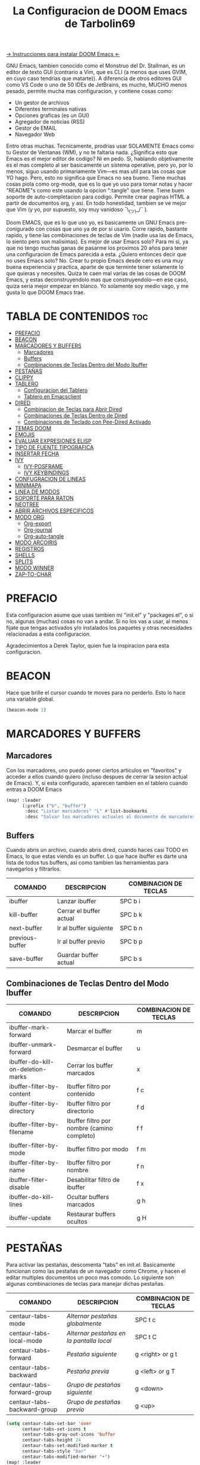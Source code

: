 #+TITLE: La Configuracion de DOOM Emacs de Tarbolin69
#+PROPERTY: header-args :tangle config.el

[[https://github.com/doomemacs/doomemacs][-> Instrucciones para instalar DOOM Emacs <-]]

GNU Emacs, tambien conocido como el Monstruo del Dr. Stallman, es un editor de texto GUI (contrario a Vim, que es CLI (a menos que uses GVIM, en cuyo caso tendrias que matarte)). A diferencia de otros editores GUI como VS Code o uno de 50 IDEs de JetBrains, es mucho, MUCHO menos pesado, permite mucha mas configuracion, y contiene cosas como:

+ Un gestor de archivos
+ Diferentes terminales nativas
+ Opciones graficas (es un GUI)
+ Agregador de noticias (RSS)
+ Gestor de EMAIL
+ Navegador Web

Entro otras muchas. Tecnicamente, prodrias usar SOLAMENTE Emacs como tu Gestor de Ventanas (WM), y no te faltaria nada. ¿Significa esto que Emacs es el mejor editor de codigo? Ni en pedo. Si, hablando objetivamente es el mas completo al ser basicamente un sistema operative, pero yo, por lo menos, siguo usando primariamente Vim—es mas util para las cosas que YO hago. Pero, esto no significa que Emacs no sea bueno. Tiene muchas cosas piola como org-mode, que es lo que yo uso para tomar notas y hacer "README"s como este usando la opcion ":tangle" que tiene. Tiene buen soporte de auto-completacion para codigo. Permite crear paginas HTML a partir de documentos org, y asi. En todo honestidad, tambien se ve mejor que Vim (y yo, por supuesto, soy muy vanidoso ¯\_(ツ)_/¯ ).

Doom EMACS, que es lo que uso yo, es basicamente un GNU Emacs pre-conigurado con cosas que uno ya de por si usario. Corre rapido, bastante rapido, y tiene las combinaciones de teclas de Vim (nadie usa las de Emacs, lo siento pero son malisimas). Es mejor de usar Emacs solo? Para mi si, ya que no tengo muchas ganas de pasarme los proximos 20 años para tener una configuracion de Emacs parecida a esta. ¿Quiero entonces decir que no uses Emacs solo? No. Crear tu propio Emacs desde cero es una muy buena experiencia y practica, aparte de que terminte tener solamente lo que quieras y necesites. Quiza te caen mal varias de las cosas de DOOM Emacs, y estas deconstruyendolo mas que construyendolo—en ese caso, quiza seria mejor empezar en blanco. Yo solamente soy medio vago, y me gusta lo que DOOM Emacs trae.

* TABLA DE CONTENIDOS :toc:
- [[#prefacio][PREFACIO]]
- [[#beacon][BEACON]]
- [[#marcadores-y-buffers][MARCADORES Y BUFFERS]]
  - [[#marcadores][Marcadores]]
  - [[#buffers][Buffers]]
  - [[#combinaciones-de-teclas-dentro-del-modo-ibuffer][Combinaciones de Teclas Dentro del Modo Ibuffer]]
- [[#pestañas][PESTAÑAS]]
- [[#clippy][CLIPPY]]
- [[#tablero][TABLERO]]
  - [[#configuracion-del-tablero][Configuracion del Tablero]]
  - [[#tablero-en-emacsclient][Tablero en Emacsclient]]
- [[#dired][DIRED]]
  - [[#combinacion-de-teclas-para-abrir-dired][Combinacion de Teclas para Abrir Dired]]
  - [[#combinaciones-de-teclas-dentro-de-dired][Combinaciones de Teclas Dentro de Dired]]
  - [[#combinaciones-de-teclado-con-pee-dired-activado][Combinaciones de Teclado con Pee-Dired Activado]]
- [[#temas-doom][TEMAS DOOM]]
- [[#emojis][EMOJIS]]
- [[#evaluar-expresiones-elisp][EVALUAR EXPRESIONES ELISP]]
- [[#tipo-de-fuente-tipografica][TIPO DE FUENTE TIPOGRAFICA]]
- [[#insertar-fecha][INSERTAR FECHA]]
- [[#ivy][IVY]]
  - [[#ivy-posframe][IVY-POSFRAME]]
  - [[#ivy-keybindings][IVY KEYBINDINGS]]
- [[#confugracion-de-lineas][CONFUGRACION DE LINEAS]]
- [[#minimapa][MINIMAPA]]
- [[#linea-de-modos][LINEA DE MODOS]]
- [[#soporte-para-raton][SOPORTE PARA RATON]]
- [[#neotree][NEOTREE]]
- [[#abrir-archivos-especificos][ABRIR ARCHIVOS ESPECIFICOS]]
- [[#modo-org][MODO ORG]]
  - [[#org-export][Org-export]]
  - [[#org-journal][Org-journal]]
  - [[#org-auto-tangle][Org-auto-tangle]]
- [[#modo-arcoiris][MODO ARCOIRIS]]
- [[#registros][REGISTROS]]
- [[#shells][SHELLS]]
- [[#splits][SPLITS]]
- [[#modo-winner][MODO WINNER]]
- [[#zap-to-char][ZAP-TO-CHAR]]

* PREFACIO
Esta configuracion asume que usas tambien mi "init.el" y "packages.el", o si no, algunas (muchas) cosas no van a andar. Si no los vas a usar, al menos fijate que tengas activados y/o instalados los paquetes y otras necesidades relacionadas a esta configuracion.

Agradecimientos a Derek Taylor, quien fue la inspiracion para esta configuracion.

* BEACON
Hace que brille el cursor cuando te moves para no perderlo. Esto lo hace una variable global.

#+begin_src emacs-lisp
(beacon-mode 1)
#+end_src

* MARCADORES Y BUFFERS

** Marcadores
Con los marcadores, uno puedo poner ciertos articulos en "favoritos" y acceder a ellos cuando quiero (incluso despues de cerrar la sesion actual de Emacs). Y, si esta configurado, aparecen tambien en el tablero cuando entras a DOOM Emacs

#+begin_src emacs-lisp
(map! :leader
      (:prefix ("b". "buffer")
       :desc "Listar marcadores" "L" #'list-bookmarks
       :desc "Salvar los marcadores actuales al documente de marcadores" "w" #'bookmark-save))
#+end_src

** Buffers
Cuando abris un archivo, cuando abris dired, cuando haces casi TODO en Emacs, lo que estas viendo es un buffer. Lo que hace ibuffer es darte una lista de todos tus buffers, asi como tambien las herramientas para navegarlos y filtrarlos.

| COMANDO         | DESCRIPCION             | COMBINACION DE TECLAS |
|-----------------+-------------------------+-----------------------|
| ibuffer         | Lanzar ibuffer          | SPC b i               |
| kill-buffer     | Cerrar el buffer actual | SPC b k               |
| next-buffer     | Ir al buffer siguiente  | SPC b n               |
| previous-buffer | Ir al buffer previo     | SPC b p               |
| save-buffer     | Guardar buffer actual   | SPC b s               |

** Combinaciones de Teclas Dentro del Modo Ibuffer
| COMANDO                           | DESCRIPCION                                 | COMBINACION DE TECLAS |
|-----------------------------------+---------------------------------------------+-----------------------|
| ibuffer-mark-forward              | Marcar el buffer                            | m                     |
| ibuffer-unmark-forward            | Desmarcar el buffer                         | u                     |
| ibuffer-do-kill-on-deletion-marks | Cerrar los buffer marcados                  | x                     |
| ibuffer-filter-by-content         | Ibuffer filtro por contenido                | f c                   |
| ibuffer-filter-by-directory       | Ibuffer filtro por directorio               | f d                   |
| ibuffer-filter-by-filename        | Ibuffer filtro por nombre (camino completo) | f f                   |
| ibuffer-filter-by-mode            | Ibuffer filtro por modo                     | f m                   |
| ibuffer-filter-by-name            | Ibuffer filtro por nombre                   | f n                   |
| ibuffer-filter-disable            | Desabilitar filtro de ibuffer               | f x                   |
| ibuffer-do-kill-lines             | Ocultar buffers marcados                    | g h                   |
| ibuffer-update                    | Restaurar buffers ocultos                   | g H                   |

* PESTAÑAS
Para activar las pestañas, descomenta "tabs" en init.el. Basicamente funcionan como las pestañas de un navegador como Chrome, y hacen el editar multiples documentos un poco mas comodo. Lo siguiente son algunas combinaciones de teclas para manejar dichas pestañas.

| COMANDO                     | DESCRIPCION                            | COMBINACION DE TECLAS |
|-----------------------------+----------------------------------------+-----------------------|
| centaur-tabs-mode           | /Alternar pestañas globalmente/          | SPC t c               |
| centaur-tabs-local-mode     | /Alternar pestañas en la pantalla local/ | SPC t C               |
| centaur-tabs-forward        | /Pestaña siguiente/                      | g <right> or g t      |
| centaur-tabs-backward       | /Pestaña previa/                         | g <left> or g T       |
| centaur-tabs-forward-group  | /Grupo de pestañas siguiente/            | g <down>              |
| centaur-tabs-backward-group | /Grupo de pestañas previo/               | g <up>                |

#+begin_src emacs-lisp
(setq centaur-tabs-set-bar 'over
      centaur-tabs-set-icons t
      centaur-tabs-gray-out-icons 'buffer
      centaur-tabs-height 24
      centaur-tabs-set-modified-marker t
      centaur-tabs-style "bar"
      centaur-tabs-modified-marker "•")
(map! :leader
      :desc "Alternar pestañas globalmente" "t c" #'centaur-tabs-mode
      :desc "Alternar pestañas en la pantalla local" "t C" #'centaur-tabs-local-mode)
; Aca usas las flechas para nagevar las pestañas. Flecha derecha (right) e izquierda (left) son para ir a la pestaña siguiente y previa, respectivamente. Abajo (down) y arriba (up) son para alternar entre grupos de pestaña (siguiente y previa, respectivamente).
(evil-define-key 'normal centaur-tabs-mode-map (kbd "g <right>") 'centaur-tabs-forward
                                               (kbd "g <left>")  'centaur-tabs-backward
                                               (kbd "g <down>")  'centaur-tabs-forward-group
                                               (kbd "g <up>")    'centaur-tabs-backward-group)
#+end_src

* CLIPPY
Vuelve el pelotudo de Microsoft Office! Este monito nos ayudara describiendo funciones y varibales cuando usamos las teclas correspondientes mientras esta el cursor arriba de lo que queremos explicado. Usando esto, se nos va a aperecer una pequeña ventana con documentacion y el grande y famoso Clippy en carne y hueso.

| COMANDO                  | DESCRIPCION                                 | COMBINACION DE TECLAS |
|--------------------------+---------------------------------------------+-----------------------|
| clippy-describe-function | /Clippy describe una funcion bajo el cursor/  | SPC c h f             |
| clippy-describe-variable | /Clippy describe una variable bajo el cursor/ | SPC c h v             |

#+begin_src emacs-lisp
(map! :leader
      (:prefix ("c h" . "Invocar a Clippy")
       :desc "Clippy describe una funcion bajo el cursor" "f" #'clippy-describe-function
       :desc "Clippy describe una variable bajo el cursor" "v" #'clippy-describe-variable))
#+end_src

* TABLERO

** Configuracion del Tablero
El tablero de Emacs es lo primero que vez cuando lo abris. Te muestra tus archivos recientes, tus marcadores, tus agendas, configuraciones y la imagen (o ASCII) que has elegido para aparecer en el mismo. DOOM Emacs ya vieno con su propio tablero pre-configurado, que esta bastante bueno, asi que si queres podes comentar esta sección del documeto y seguir adelante.

#+begin_src emacs-lisp
(add-hook! '+doom-dashboard-functions :append
  (insert "\n" (+doom-dashboard--center +doom-dashboard--width "Salve Regina")))
(defun title ()
  (let* ((banner '(" ████████╗ █████╗ ██████╗ ██████╗  ██████╗ ██╗     ██╗███╗   ██╗ ██████╗ █████╗  "
                   " ╚══██╔══╝██╔══██╗██╔══██╗██╔══██╗██╔═══██╗██║     ██║████╗  ██║██╔════╝██╔══██╗ "
                   "    ██║   ███████║██████╔╝██████╔╝██║   ██║██║     ██║██╔██╗ ██║███████╗╚██████║ "
                   "    ██║   ██╔══██║██╔══██╗██╔══██╗██║   ██║██║     ██║██║╚██╗██║██╔═══██╗╚═══██║ "
                   "    ██║   ██║  ██║██║  ██║██████╔╝╚██████╔╝███████╗██║██║ ╚████║╚██████╔╝█████╔╝ "
                   "    ╚═╝   ╚═╝  ╚═╝╚═╝  ╚═╝╚═════╝  ╚═════╝ ╚══════╝╚═╝╚═╝  ╚═══╝ ╚═════╝ ╚════╝  "
                   "                               ~~  Avra Kehdabra ~~                              "))

         (longest-line (apply #'max (mapcar #'length banner))))
    (put-text-property
     (point)
     (dolist (line banner (point))
       (insert (+doom-dashboard--center
                +doom-dashboard--width
                (concat line (make-string (max 0 (- longest-line (length line))) 32)))
               "\n"))
     'face 'doom-dashboard-banner)))

(setq +doom-dashboard-ascii-banner-fn #'title)

; Aca remuevo algunos botones, ya sea porque no los uso o porque los abro de otra manera.
(assoc-delete-all "Reload last session" +doom-dashboard-menu-sections)
(assoc-delete-all "Open documentation" +doom-dashboard-menu-sections)
(assoc-delete-all "Open org-agenda" +doom-dashboard-menu-sections)
#+end_src

** Tablero en Emacsclient
Esto es para que el cliente de emacs, si esta activado, siempre se abra en el tablero.

#+begin_src emacs-lisp
(setq doom-fallback-buffer-name "*dashboard*")
#+end_src

* DIRED
Dired es el gestor de archivos de Emacs. A seguir estan la combinaciones de teclas de dired, incluyendo las usadas para ver imagenes en el mismo.

** Combinacion de Teclas para Abrir Dired
| COMANDO    | DESCRIPCION                          | COMBINACION DE TECLAS |
|------------+--------------------------------------+-----------------------|
| dired      | /Abrir gestor de archivos dired/       | SPC d d               |
| dired-jump | /Saltar al directorio actual en dired/ | SPC d j               |

** Combinaciones de Teclas Dentro de Dired

*** Comandos basicos de dired
| COMANDO                | DESCRIPCION                                              | COMBINACION DE TECLAS |
|------------------------+----------------------------------------------------------+-----------------------|
| dired-view-file        | /Ver el archivo en dired/                                  | SPC d v               |
| dired-up-directory     | /Subir en el arbol de directorios/                         | h                     |
| dired-find-file        | /Bajar en el arbol de directorios (o abrir si es archivo)/ | l                     |
| dired-next-line        | Bajar a la siguiente línea                               | j                     |
| dired-previous-line    | Subir a la línea anterior                                | k                     |
| dired-mark             | Marcar archivo en el punto                               | m                     |
| dired-unmark           | Desmarcar archvio en el punto                            | u                     |
| dired-do-copy          | Copiar archivo actual o archivos marcados                | C                     |
| dired-do-rename        | Renombrar archivo actual o archivos marcados             | R                     |
| dired-hide-details     | Activar/desactivar listado detallado                     | (                     |
| dired-git-info-mode    | Activar/desactivar informacion de git                    | )                     |
| dired-create-directory | Crear nuevo directorio vacio                             | +                     |
| dired-diff             | Comparar archivo en el punto con otro                    | =                     |
| dired-subtree-toggle   | Alternar visualizacion del subárol en el punto           | TAB                   |

*** Comandos de dired usando regex

| COMANDO                 | DESCRIPCION                            | COMBINACION DE TECLAS |
|-------------------------+----------------------------------------+-----------------------|
| dired-mark-files-regexp | Marcar archivos usando regex           | % m                   |
| dired-do-copy-regexp    | Copiar archivos usando regex           | % C                   |
| dired-do-rename-regexp  | Renombrar archivos usando regex        | % R                   |
| dired-mark-files-regexp | Marcar todos los archivos usando regex | * %                   |

*** Permisos y propiedad de archivos

| COMANDO         | DESCRIPCION                                      | COMBINACION DE TECLAS |
|-----------------+--------------------------------------------------+-----------------------|
| dired-do-chgrp  | Cambiar el grupo de los archivos marcados        | g G                   |
| dired-do-chmod  | Cambiar el modo de los archivos marcados         | M                     |
| dired-do-chown  | Cambiar el propietario de los archivos marcados  | O                     |
| dired-do-rename | Renombrar archivos o todos los archivos marcados | R                     |

#+begin_src emacs-lisp
(map! :leader
      (:prefix ("d" . "dired")
       :desc "Abrir dired" "d" #'dired
       :desc "Dired saltar al actual" "j" #'dired-jump)
      (:after dired
       (:map dired-mode-map
        :desc "Vista previa de image peep-dired" "d p" #'peep-dired
        :desc "Dired ver archivo" "d v" #'dired-view-file)))

(evil-define-key 'normal dired-mode-map
  (kbd "M-RET") 'dired-display-file
  (kbd "h") 'dired-up-directory
  (kbd "l") 'dired-open-file ; usar dired-find-file en vez de dired-open.
  (kbd "m") 'dired-mark
  (kbd "t") 'dired-toggle-marks
  (kbd "u") 'dired-unmark
  (kbd "C") 'dired-do-copy
  (kbd "D") 'dired-do-delete
  (kbd "J") 'dired-goto-file
  (kbd "M") 'dired-do-chmod
  (kbd "O") 'dired-do-chown
  (kbd "P") 'dired-do-print
  (kbd "R") 'dired-do-rename
  (kbd "T") 'dired-do-touch
  (kbd "Y") 'dired-copy-filenamecopy-filename-as-kill
  (kbd "Z") 'dired-do-compress
  (kbd "+") 'dired-create-directory
  (kbd "-") 'dired-do-kill-lines
  (kbd "% l") 'dired-downcase
  (kbd "% m") 'dired-mark-files-regexp
  (kbd "% u") 'dired-upcase
  (kbd "* %") 'dired-mark-files-regexp
  (kbd "* .") 'dired-mark-extension
  (kbd "* /") 'dired-mark-directories
  (kbd "; d") 'epa-dired-do-decrypt
  (kbd "; e") 'epa-dired-do-encrypt)
;; Obtener iconos para dired
(add-hook 'dired-mode-hook 'all-the-icons-dired-mode)
;; Con el plugin dired-open, podes lanzar programas externos para ciertas extensiones
;; Por ejemplo, todos los .png se abren en 'sxiv' y todos los .mp4 en 'mpv'
(setq dired-open-extensions '(("gif" . "sxiv")
                              ("jpg" . "sxiv")
                              ("png" . "sxiv")
                              ("mkv" . "mpv")
                              ("mp4" . "mpv")))
#+end_src

** Combinaciones de Teclado con Pee-Dired Activado
Si peep-dired esta activado, tendras vistas previas de las imagenes a medida que subes y bajas con 'j' y 'k'

| COMANDO              | DESCRIPCION                                | COMBINACION DE TECLAS |
|----------------------+--------------------------------------------+-----------------------|
| peep-dired           | /Toggle previews within dired/             | SPC d p               |
| peep-dired-next-file | /Move to next file in peep-dired-mode/     | j                     |
| peep-dired-prev-file | /Move to previous file in peep-dired-mode/ | k                     |

#+BEGIN_SRC emacs-lisp
(evil-define-key 'normal peep-dired-mode-map
  (kbd "j") 'peep-dired-next-file
  (kbd "k") 'peep-dired-prev-file)
(add-hook 'peep-dired-hook 'evil-normalize-keymaps)
#+END_SRC

* TEMAS DOOM
Establece el tema de DOOM Emacs. A mi, personalmente, me gusta doom-dracula, pero vos cambialo si queres.  To try out new themes, I set a keybinding for counsel-load-theme with 'SPC h t'.

#+BEGIN_SRC emacs-lisp
(setq doom-theme 'doom-dracula)
(map! :leader
      :desc "Load new theme" "h t" #'counsel-load-theme)
#+END_SRC

* EMOJIS
Emojify mostrar emojis en Emacs.

#+begin_src emacs-lisp
(use-package emojify
  :hook (after-init . global-emojify-mode))
#+end_src

* EVALUAR EXPRESIONES ELISP
Changing some keybindings from their defaults to better fit with Doom Emacs, and to avoid conflicts with my window managers which sometimes use the control key in their keybindings.  By default, Doom Emacs does not use 'SPC e' for anything, so I choose to use the format 'SPC e' plus 'key' for these (I also use 'SPC e' for 'eww' keybindings).

| COMANDO         | DESCRIPCION                                         | COMBINACION DE TECLAS |
|-----------------+-----------------------------------------------------+-----------------------|
| eval-buffer     | /Evaluar elisp en el buffer/                        | SPC e b               |
| eval-defun      | /Evaluar el defun que contiene o después del punto/ | SPC e d               |
| eval-expression | /Evalaur una expresion elisp/                       | SPC e e               |
| eval-last-sexp  | /Evaluar expresion elisp antes del punto/           | SPC e l               |
| eval-region     | /Evaluar elisp en la region/                        | SPC e r               |

#+Begin_src emacs-lisp
(map! :leader
      (:prefix ("e". "evaluate/ERC/EWW")
       :desc "Evaluar elisp en el buffer" "b" #'eval-buffer
       :desc "Evaluar defun" "d" #'eval-defun
       :desc "Evaluar expresion elisp" "e" #'eval-expression
       :desc "Evaluar ultima sexpression" "l" #'eval-last-sexp
       :desc "Evluar elisp en la region" "r" #'eval-region))
#+END_SRC

* TIPO DE FUENTE TIPOGRAFICA
Configuracion relacionada con el tipo de fuente tipografica usada dentro de DOOM Emacs:
+ 'doom-font' -- fuente monoespaciada estandar que es usada para la mayoria de las cosas en Emacs.
+ 'doom-variable-pitch-font' -- fuente variable usada que es util para algunos plugins de Emacs.
+ 'doom-big-font' -- usado en doom-big-font-mode; util para presentaciones
+ 'font-lock-comment-face' -- para comentarios.
+ 'font-lock-keyword-face' -- elisp. para palabras clave con significado especial como 'setq' en elisp

#+BEGIN_SRC emacs-lisp
(setq doom-font (font-spec :family "JetBrains Mono" :size 14)
      doom-variable-pitch-font (font-spec :family "Ubuntu" :size 14)
      doom-big-font (font-spec :family "JetBrains Mono" :size 24))
(after! doom-themes
  (setq doom-themes-enable-bold t
        doom-themes-enable-italic t))
(custom-set-faces!
  '(font-lock-comment-face :slant italic)
  '(font-lock-keyword-face :slant italic))
#+END_SRC


* INSERTAR FECHA
Algunas funciones para insertar fechas. La función 'insert-todays-date' puede usarse de tres maneras diferentes: (1) sólo la combinacion de teclas sin el prefijo de argumento universal, (2) con un prefijo de argumento universal, o (3) con dos prefijos de argumento universal. El prefijo de argumento universal es 'SPC-u' en DOOM Emacs (C-u en Emacs normal). La función 'insert-any-date' sólo da salida a un formato, que es el mismo formato que 'insert-todays-date' sin prefijo.

| COMANDO               | EJEMPLO DE RESULTADO      | COMBINACION DE TECLAS |
|-----------------------+---------------------------+-----------------------|
| dt/insert-todays-date | Viernes, Octubre 19, 2021 | SPC i d t             |
| dt/insert-todays-date | 11-19-2021                | SPC u SPC i d t       |
| dt/insert-todays-date | 2021-11-19                | SPC u SPC u SPC i d t |
| dt/insert-any-date    | Viernes, Octubre 19, 2021 | SPC i d a             |

#+begin_src emacs-lisp
(defun dt/insert-todays-date (prefix)
  (interactive "P")
  (let ((format (cond
                 ((not prefix) "%A, %B %d, %Y")
                 ((equal prefix '(4)) "%m-%d-%Y")
                 ((equal prefix '(16)) "%Y-%m-%d"))))
    (insert (format-time-string format))))

(require 'calendar)
(defun dt/insert-any-date (date)
  "Insert DATE using the current locale."
  (interactive (list (calendar-read-date)))
  (insert (calendar-date-string date)))

(map! :leader
      (:prefix ("i d" . "Insertar fecha")
        :desc "Insertar cualquier fecha" "a" #'dt/insert-any-date
        :desc "Insertar fecha de hoy" "t" #'dt/insert-todays-date))
#+end_src

* IVY
Ivy es el macanismo generico de auto-completacion para Emacs.

** IVY-POSFRAME
Ivy-posframe es una extension de ivy,que deja a ivy usar posframa para mostrar su menu de candidatos. Algunos de los ajustes a continuacion incluyen:
+ ivy-posframe-display-functions-alist -- establece la posición de la pantalla para programas específicos
+ ivy-posframe-height-alist -- establece la altura de la lista mostrada para programas específicos

Funciones disponibles (posiciones) para 'ivy-posframe-display-functions-alist'
+ ivy-posframe-display-at-frame-center
+ ivy-posframe-display-at-window-center
+ ivy-posframe-display-at-frame-bottom-left
+ ivy-posframe-display-at-window-bottom-left
+ ivy-posframe-display-at-frame-bottom-window-center
+ ivy-posframe-display-at-point
+ ivy-posframe-display-at-frame-top-center

=NOTE:= Si el ajuste para 'ivy-postframe-display' esta puesto en 'nil' (falso), todo lo que es puesto para 'ivy-display-function-fallback' simplemente se devolvera a su posición normal en DOOM Emacs (en el divisor bajo). Sin embargo, si esta puesto en 't' (verdadero), entonces la posicion de emergecia sera centrada.

#+BEGIN_SRC emacs-lisp
(setq ivy-posframe-display-functions-alist
      '((swiper                     . ivy-posframe-display-at-point)
        (complete-symbol            . ivy-posframe-display-at-point)
        (counsel-M-x                . ivy-display-function-fallback)
        (counsel-esh-history        . ivy-posframe-display-at-window-center)
        (counsel-describe-function  . ivy-display-function-fallback)
        (counsel-describe-variable  . ivy-display-function-fallback)
        (counsel-find-file          . ivy-display-function-fallback)
        (counsel-recentf            . ivy-display-function-fallback)
        (counsel-register           . ivy-posframe-display-at-frame-bottom-window-center)
        (dmenu                      . ivy-posframe-display-at-frame-top-center)
        (nil                        . ivy-posframe-display))
      ivy-posframe-height-alist
      '((swiper . 20)
        (dmenu . 20)
        (t . 10)))
(ivy-posframe-mode 1) ; 1 abilita posframe-mode, 0 lo desabilita.
#+END_SRC

** IVY KEYBINDINGS
Por defecto, DOOM Emacs no usa 'SPC v', asi que es formato usado qui sera 'SPC v' mas 'tecla'

#+BEGIN_SRC emacs-lisp
(map! :leader
      (:prefix ("v" . "Ivy")
       :desc "Ivy empuje vista" "v p" #'ivy-push-view
       :desc "Ivy cambiar vista" "v s" #'ivy-switch-view))
#+END_SRC

* CONFUGRACION DE LINEAS
La línea de comentario esta puesta en 'SPC TAB TAB', que es una combinación de teclas bastante cómoda para varios teclados. La combinación de teclas estándar de Emacs para la línea de comentario es 'C-x C-;'. Las otras combinaciones de teclas son para comandos que activan/desactivan varios ajustes relacionados con la línea. DOOM Emacs usa 'SPC t' para los comandos "toggle", así que usamos 'SPC t' más 'tecla' para esas combinaciones. Aqui tambien se activa la opcion de numero de linea relativo.

| COMANDO                  | DESCRIPCION                                        | COMBINACION DE TECLAS |
|--------------------------+----------------------------------------------------+-----------------------|
| comment-line             | /Comentar o descomentar líneas/                      | SPC TAB TAB           |
| hl-line-mode             | /Alternar el resaltado de líneas en el marco actual/ | SPC t h               |
| global-hl-line-mode      | /Alternar el resaltado de líneas globalmente/        | SPC t H               |
| doom/toggle-line-numbers | /Alternar numeros de línea/                          | SPC t l               |
| toggle-truncate-lines    | /Alternar truncamiento de línea/                     | SPC t t               |

#+BEGIN_SRC emacs-lisp
(setq display-line-numbers-type 'relative)
(map! :leader
      :desc "Comentar o descomentar líneas" "TAB TAB" #'comment-line
      (:prefix ("t" . "alternar")
       :desc "Alternar numero de línea" "l" #'doom/toggle-line-numbers
       :desc "Alternar el resaltado de líneas en el marco actual" "h" #'hl-line-mode
       :desc "Alternar el resaltado de líneas globalmente" "H" #'global-hl-line-mode
       :desc "Alternar truncamiento de línea" "t" #'toggle-truncate-lines))
#+END_SRC

* MINIMAPA
Un minimapa en la barra lateral que muestra una version pequeña deñ buffer actual ya sea a la izquierda o derecha. Resalta la region actual y actualiza su posicion automaticamente. Este minimapa no funciona en documentos Org.

| COMANDO      | DESCRIPCION            | COMBINACION DE TECLAS |
|--------------+------------------------+-----------------------|
| minimap-mode | /Alternar modo-minimapa/ | SPC t m               |

#+begin_src emacs-lisp
(setq minimap-window-location 'right)
(map! :leader
      (:prefix ("t" . "alternar")
       :desc "Alternar modo-minimapa" "m" #'minimap-mode))
#+end_src

* LINEA DE MODOS
La linea de modos es la barra de estado que aparece en la parte inferior de la ventana de Emacs. Para mas informacion en lo que esta disponible para la linea de modos en DOOM, vease: https://github.com/seagle0128/doom-modeline

#+begin_src emacs-lisp
(set-face-attribute 'mode-line nil :font "Ubuntu Mono-13")
(setq doom-modeline-height 30     ;; ajusta la altura de la linea de modos
      doom-modeline-bar-width 5   ;; ajusta el ancho de la barra derecha
      doom-modeline-persp-name t  ;; añade nombre perspectivo a la linea de modos
      doom-modeline-persp-icon t) ;; añade un icono de carpeta al lado del nombre persp
#+end_src

* SOPORTE PARA RATON
Añade soporte para el raton en version de terminal de Emacs

#+begin_src emacs-lisp
(xterm-mouse-mode 1)
#+end_src

* NEOTREE
Neotree es usa visualizador de archivos en arbol. Cuando lo abris, salta directamente al archivo actual gracias a neo-smart-open. La opcion 'neo-window-fixed-size' hace que el ancho de neotree sea ajustable. DOOM Emacs no tiene combinacion de teclas nativa para neotree. Dado que 'SPC t' se usa para comandos de alternacion, 'SPC t n' sera usado para alternar neotree.

| COMANDO        | DESCRIPCION                 | COMBINACION DE TECLAS |
|----------------+-----------------------------+-----------------------|
| neotree-toggle | /Alternar neotree/            | SPC t n               |
| neotree- dir   | /Abrir directorio en neotree/ | SPC d n               |

#+BEGIN_SRC emacs-lisp
(after! neotree
  (setq neo-smart-open t
        neo-window-fixed-size nil))
(after! doom-themes
  (setq doom-neotree-enable-variable-pitch t))
(map! :leader
      :desc "Alternar neotree" "t n" #'neotree-toggle
      :desc "Abrir directorio en neotree" "d n" #'neotree-dir)
#+END_SRC

* ABRIR ARCHIVOS ESPECIFICOS
Combinaciones de teclas para abrir una variedad de archivos comunmente editados con facilidad con el comando find-file, un buscador de archivos interactivo abrido con 'C-x C-f' en Emacs normal, o 'SPC f f' en DOOM Emacs.

| CAMINO AL ARCHIVO        | DESCRIPCION              | COMBINACION DE TECLAS |
|--------------------------+--------------------------+-----------------------|
| ~/Org/agenda.org         | /Editar archivo de agenda/ | SPC = a               |
| ~/.doom.d/config.org     | /Editar doom config.org/   | SPC = c               |
| ~/.doom.d/init.el        | /Editar doom init.el/      | SPC = i               |
| ~/.doom.d/packages.el    | /Editar doom packages.el/  | SPC = p               |
| ~/.doom.d/eshell/aliases | /Editar aliases de eshell/ | SPC = e a             |
| ~/.doom.d/eshell/profile | /Editar perfil de eshell/  | SPC = e p             |

#+BEGIN_SRC emacs-lisp
(map! :leader
      (:prefix ("=" . "abrir archivo")
       :desc "Editar archivo de agenda" "a" #'(lambda () (interactive) (find-file "~/Org/agenda.org"))
       :desc "Editar doom config.org" "c" #'(lambda () (interactive) (find-file "~/.doom.d/config.org"))
       :desc "Editar doom init.el" "i" #'(lambda () (interactive) (find-file "~/.doom.d/init.el"))
       :desc "Editar doom packages.el" "p" #'(lambda () (interactive) (find-file "~/.doom.d/packages.el"))))
(map! :leader
      (:prefix ("= e" . "abrir archivos de eshell")
       :desc "Editar aliases de eshell" "a" #'(lambda () (interactive) (find-file "~/.doom.d/eshell/aliases"))
       :desc "Editar perfil de eshell" "p" #'(lambda () (interactive) (find-file "~/.doom.d/eshell/profile"))))
#+END_SRC

* MODO ORG
Configuracion generales de Org. Usa 'after! org' para evitar que la configuracion se elimine por la de defecto en DOOM. Hace uso de org-journal, org-superstar y org-roam (+journal + pretty +roam2 en init.el).

#+BEGIN_SRC emacs-lisp
(map! :leader
      :desc "Org babel tangle" "m B" #'org-babel-tangle)
(after! org
  (setq org-directory "~/Org/"
        org-agenda-files '("~/Org/agenda.org")
        org-default-notes-file (expand-file-name "notas.org" org-directory)
        org-ellipsis " ▼ "
        org-superstar-headline-bullets-list '("❂" "❁" "❀" "✿" "✾" "✽" "✢")
        org-superstar-itembullet-alist '((?+ . ?➤) (?- . ?✦)) ; cambia los simbolos +/- en las listas de items
        org-log-done 'time
        org-hide-emphasis-markers t
        ;; ej. de org-link-abbrev-alist en accion
        ;; [[arch-wiki:Nombre_de_Pagina][Descripcion]]
        org-link-abbrev-alist    ; Esto sobrescribe el org-link-abbrev-list por defecto de DOOM
          '(("google" . "http://www.google.com/search?q=")
            ("arch-wiki" . "https://wiki.archlinux.org/index.php/")
            ("ddg" . "https://duckduckgo.com/?q=")
            ("wiki" . "https://en.wikipedia.org/wiki/"))
        org-table-convert-region-max-lines 20000
        org-todo-keywords        ; Esto sobrescribe los valores por defecto de org-todo-keywords en DOOM
          '((sequence
             "TODO(t)"           ; Una tarea para completar
             "BLOG(b)"           ; Tarea de escritura de blog
             "GYM(g)"            ; Cosas para hacer en el gimnasio
             "PROJ(p)"           ; Un projecto que continene otras tareas
             "VIDEO(v)"          ; Tareas de video
             "WAIT(w)"           ; Algo esta retrasando la tarea
             "|"                 ; Simbolo necesario para separar estados "activos" de estados "inactivos"
             "DONE(d)"           ; La tarea ha sido completada
             "CANCELLED(c)" )))) ; La tarea ha sido cancelada
#+END_SRC

** Org-export
Necesitamos ox-man para "Org eXporting" para manegar formatos y ox-gemini para exportar a gemtext (para el protocolo gemini).

#+BEGIN_SRC emacs-lisp
(use-package ox-man)
(use-package ox-gemini)
#+END_SRC

** Org-journal
#+begin_src emacs-lisp
(setq org-journal-dir "~/Org/diario/"
      org-journal-date-prefix "* "
      org-journal-time-prefix "** "
      org-journal-date-format "%B %d, %Y (%A) "
      org-journal-file-format "%Y-%m-%d.org")
#+end_src

** Org-auto-tangle
=org-auto-tangle= te permite añadir la opcion =#+auto_tangle: t= en tu documento Org para que se enmarañe automaticamente cuando guardas en documento.

#+begin_src emacs-lisp
(use-package! org-auto-tangle
  :defer t
  :hook (org-mode . org-auto-tangle-mode)
  :config
  (setq org-auto-tangle-default t))
#+end_src

* MODO ARCOIRIS
El modo arcoiris te permite visualizar el color actual de cualquier valor de color hex. Esto lo hace global (excepto en org-agenda-mode porque se rompe todo).

#+begin_src emacs-lisp
(define-globalized-minor-mode global-rainbow-mode rainbow-mode
  (lambda ()
    (when (not (memq major-mode
                (list 'org-agenda-mode)))
     (rainbow-mode 1))))
(global-rainbow-mode 1 )
#+end_src

* REGISTROS
Los registros de Emacs son compartimentos en los que puedes guardar texto, rectángulos y posiciones para su uso posterior. Una vez que guardas un texto o un rectángulo en un registro, puedes copiarlo en el buffer una o varias veces; una vez que guardas una posición en un registro, puedes volver a esa posición una o varias veces. Las combinaciones de teclas por defecto de GNU Emacs para estos comandos (con la excepción de counsel-register) implican usar 'C-x r' seguido de una o más teclas. Para hacerlo un poco más amigable para el usuario, y al usar DOOM Emacs, reemplazamos la parte de 'C-x r' con 'SPC r'.

| COMANDO                          | DESCRIPCION                         | COMBINACION DE TECLAS |
|----------------------------------+-------------------------------------+-----------------------|
| copy-to-register                 | /Copiar al registro/                  | SPC r c               |
| frameset-to-register             | /Frameset a registro/                 | SPC r f               |
| insert-register                  | /Insertar contenidos del registro/    | SPC r i               |
| jump-to-register                 | /Saltar al registro/                  | SPC r j               |
| list-registers                   | /Listar registros/                    | SPC r l               |
| number-to-register               | /Numero a registro/                   | SPC r n               |
| counsel-register                 | /Elejir interactivamente un registro/ | SPC r r               |
| view-register                    | /Ver un registro/                     | SPC r v               |
| window-configuration-to-register | /COnfiguracion de ventana a register/ | SPC r w               |
| increment-register               | /Incrementar registro/                | SPC r +               |
| point-to-register                | /Apuntar a registro/                  | SPC r SPC             |

#+BEGIN_SRC emacs-lisp
(map! :leader
      (:prefix ("r" . "registros")
       :desc "Copiar al registro" "c" #'copy-to-register
       :desc "Frameset a registro" "f" #'frameset-to-register
       :desc "Insertar contenidos del registro" "i" #'insert-register
       :desc "Saltar a registro" "j" #'jump-to-register
       :desc "Listar registros" "l" #'list-registers
       :desc "Numero a registro" "n" #'number-to-register
       :desc "Elehjir interactivamente un registro" "r" #'counsel-register
       :desc "Ver un registro" "v" #'view-register
       :desc "Configuracion de ventana a registro" "w" #'window-configuration-to-register
       :desc "Incrementar registro" "+" #'increment-register
       :desc "Apuntar a registro" "SPC" #'point-to-register))
#+END_SRC

* SHELLS
Configuraciones para los varios shells y emuladores de terminal dentro de Emacs.
+ 'shell-file-name' -- fija la shell para sel usada en M-x shell, M-x term, M-x ansi-term y M-x vterm.
+ 'eshell-aliases-file' -- fija un archivo de aliases para la shell

#+BEGIN_SRC emacs-lisp
(setq shell-file-name "/bin/sh"
      vterm-max-scrollback 5000)
(setq eshell-rc-script "~/.doom.d/eshell/profile"
      eshell-aliases-file "~/.doom.d/eshell/aliases"
      eshell-history-size 5000
      eshell-buffer-maximum-lines 5000
      eshell-hist-ignoredups t
      eshell-scroll-to-bottom-on-input t
      eshell-destroy-buffer-when-process-dies t
      eshell-visual-commands'("zsh" "bash" "fish" "htop" "ssh" "top"))
(map! :leader
      :desc "Eshell" "e s" #'eshell
      :desc "Alternar eshell emergente" "e t" #'+eshell/toggle
      :desc "Historial eshell" "e h" #'counsel-esh-history
      :desc "Alternar vterm emergente" "v t" #'+vterm/toggle)
#+END_SRC

* SPLITS
Configuracion para que se abran por defecto a la derecha usando 'prefer-horizontal-split'. Estableze una combinaci de teclas para 'clone-indirect-buffer-other-window' para cuando se quiere tener el mismo documento en dos splits. El texto del buffer indirecto es siempre idéntico al de su buffer base; los cambios realizados al editar cualquiera de ellos son visibles inmediatamente en el otro.  Pero en todos los demás aspectos, el buffer indirecto y su buffer base están completamente separados.

#+BEGIN_SRC emacs-lisp
(defun prefer-horizontal-split ()
  (set-variable 'split-height-threshold nil t)
  (set-variable 'split-width-threshold 40 t)) ; bajar como se vaya necesitando
(add-hook 'markdown-mode-hook 'prefer-horizontal-split)
(map! :leader
      :desc "Clonar buffer indirecto otra ventana" "b c" #'clone-indirect-buffer-other-window)
#+END_SRC

* MODO WINNER
El modo winner ha estado en Emacs desde la version 20. Es un modo global y, cuando activado, permite "deshacer" (y "rehacer") cambios en la configuracion de la ventana con las combinaciones 'SPC w <izquierda>' y 'SPC w <derecha>'.

#+BEGIN_SRC emacs-lisp
(map! :leader
      (:prefix ("w" . "window")
       :desc "Winner rehacer" "<derecha>" #'winner-redo
       :desc "Winner deshacer" "<izquierda>" #'winner-undo))
#+END_SRC

* ZAP-TO-CHAR
Emacs proporciona un comando 'zap-to-char' que mata desde el punto actual a un carácter. Está ligado a 'M-z' en Emacs estándar, pero como DOOM Emacs usa 'SPC' como su tecla líder y no tiene 'SPC z' ligado a nada, asi que tiene sentido usarlo para 'zap-to-char'. Tenga en cuenta que 'zap-to-char' puede utilizarse con el argumento universal 'SPC u' para modificar su comportamiento. En la siguiente tabla se muestran ejemplos de uso de 'zap-to-char':

| COMBINACION DE TECLAS     | QUE HACE                                                            |
|---------------------------+---------------------------------------------------------------------|
| SPC z e                   | borra todos los caracteres hasta la siguiente aparición de'e'       |
| SPC u 2 SPC z e           | borra todos los caracteres hasta la segunda aparición de'e'         |
| SPC u - SPC z e           | borra todos los caracteres hasta la previa aparición de 'e'         |
| SPC u - 2 SPC z e         | borra todos los caracteres hasta la segunda previa aparición de 'e' |
| SPC u 1 0 0 SPC u SPC z e | borra todos los caracteres hasta la 100ª aparición de 'e'           |

#+BEGIN_SRC emacs-lisp
(map! :leader
      :desc "Zap to char" "z" #'zap-to-char
      :desc "Zap up to char" "Z" #'zap-up-to-char)
#+END_SRC
